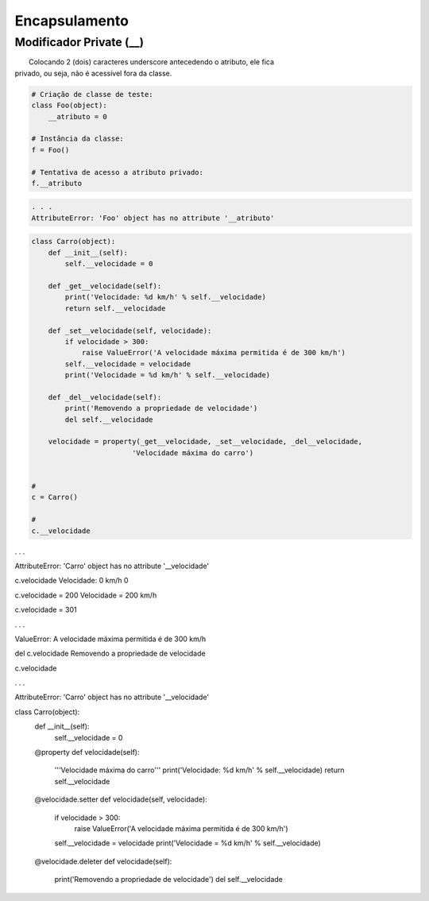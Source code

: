 Encapsulamento
**************

Modificador Private (__)
~~~~~~~~~~~~~~~~~~~~~~~~

|   Colocando 2 (dois) caracteres underscore antecedendo o atributo, ele fica
| privado, ou seja, não é acessível fora da classe.

.. code-block:: python

    # Criação de classe de teste:
    class Foo(object):
        __atributo = 0

    # Instância da classe:
    f = Foo()

    # Tentativa de acesso a atributo privado:
    f.__atributo

.. code-block:: console

    . . .
    AttributeError: 'Foo' object has no attribute '__atributo'

.. code-block:: python

    class Carro(object):
        def __init__(self):
            self.__velocidade = 0
        
        def _get__velocidade(self):
            print('Velocidade: %d km/h' % self.__velocidade)
            return self.__velocidade
        
        def _set__velocidade(self, velocidade):
            if velocidade > 300:
                raise ValueError('A velocidade máxima permitida é de 300 km/h')        
            self.__velocidade = velocidade
            print('Velocidade = %d km/h' % self.__velocidade)
            
        def _del__velocidade(self):
            print('Removendo a propriedade de velocidade')
            del self.__velocidade
        
        velocidade = property(_get__velocidade, _set__velocidade, _del__velocidade,
                            'Velocidade máxima do carro')


    # 
    c = Carro()

    # 
    c.__velocidade

.  .  .

AttributeError: 'Carro' object has no attribute '__velocidade'


c.velocidade
Velocidade: 0 km/h
0

c.velocidade = 200
Velocidade = 200 km/h

c.velocidade = 301

. . .

ValueError: A velocidade máxima permitida é de 300 km/h



del c.velocidade
Removendo a propriedade de velocidade

c.velocidade

. . .

AttributeError: 'Carro' object has no attribute '__velocidade'


class Carro(object):
    def __init__(self):
        self.__velocidade = 0
        
    @property 
    def velocidade(self):
        '''Velocidade máxima do carro'''
        print('Velocidade: %d km/h' % self.__velocidade)
        return self.__velocidade
    
    @velocidade.setter    
    def velocidade(self, velocidade):
        if velocidade > 300:
            raise ValueError('A velocidade máxima permitida é de 300 km/h')        
        self.__velocidade = velocidade
        print('Velocidade = %d km/h' % self.__velocidade)
        
    @velocidade.deleter   
    def velocidade(self):
        print('Removendo a propriedade de velocidade')
        del self.__velocidade
